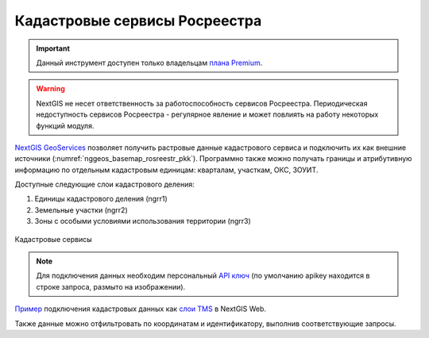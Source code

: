 .. sectionauthor:: Роман Гайнуллов <roman.gainullov@nextgis.com>

.. _nggeos_pkk:

Кадастровые сервисы Росреестра
=============================================

.. important::
   Данный инструмент доступен только владельцам `плана Premium <https://nextgis.ru/nextgis-com/plans>`_.

.. warning::

   NextGIS не несет ответственность за работоспособность сервисов Росреестра. Периодическая недоступность сервисов Росреестра - регулярное явление и может повлиять на работу некоторых функций модуля.

`NextGIS GeoServices <https://geoservices.nextgis.com/>`_ позволяет получить растровые данные кадастрового сервиса и подключить их как внешние источники (:numref:`nggeos_basemap_rosreestr_pkk`). 
Программно также можно получать границы и атрибутивную информацию по отдельным кадастровым единицам: кварталам, участкам, ОКС, ЗОУИТ.

Доступные следующие слои кадастрового деления:

1. Единицы кадастрового деления (ngrr1)
2. Земельные участки (ngrr2)
3. Зоны с особыми условиями использования территории (ngrr3)


.. figure:: _static/nggeos_basemap_rosreestr_pkk_rus.png
   :name: nggeos_basemap_rosreestr_pkk
   :align: center
   :width: 30cm
 
   Кадастровые сервисы

.. note:: 
	Для подключения данных необходим персональный `API ключ <https://docs.nextgis.ru/docs_geoservices/source/reissue_api_key.html>`_ (по умолчанию apikey находится в строке запроса, размыто на изображении).
   
`Пример <https://demo.nextgis.ru/resource/3928>`_ подключения кадастровых данных
как `слои TMS <https://docs.nextgis.ru/docs_ngweb/source/layers.html#tms>`_ в NextGIS Web.

Также данные можно отфильтровать по координатам и идентификатору, выполнив соответствующие запросы.

